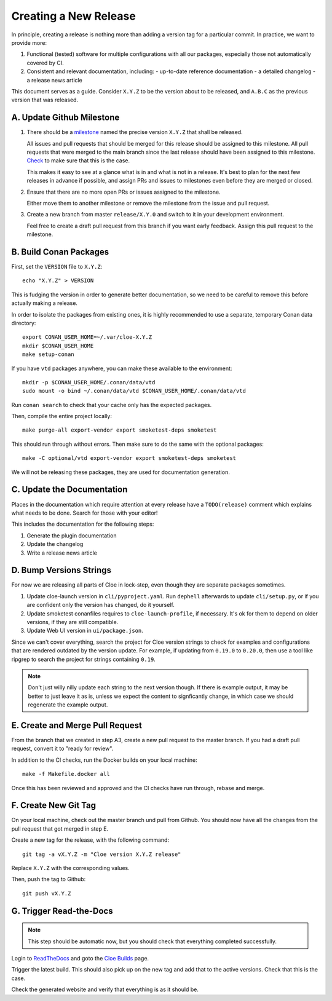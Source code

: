 Creating a New Release
======================

In principle, creating a release is nothing more than adding a version
tag for a particular commit. In practice, we want to provide more:

1. Functional (tested) software for multiple configurations with all
   our packages, especially those not automatically covered by CI.

2. Consistent and relevant documentation, including:
   - up-to-date reference documentation
   - a detailed changelog
   - a release news article

This document serves as a guide. Consider ``X.Y.Z`` to be the version
about to be released, and ``A.B.C`` as the previous version that was
released.

.. highlight:: bash

A. Update Github Milestone
--------------------------

1. There should be a `milestone <https://github.com/eclipse/cloe/milestones>`_
   named the precise version ``X.Y.Z`` that shall be released.

   All issues and pull requests that should be merged for this release should be
   assigned to this milestone. All pull requests that were merged to the main
   branch since the last release should have been assigned to this milestone.
   `Check <https://github.com/eclipse/cloe/pulls?q=is%3Apr+is%3Amerged+no%3Amilestone>`_
   to make sure that this is the case.

   This makes it easy to see at a glance what is in and what is not in a release.
   It's best to plan for the next few releases in advance if possible, and
   assign PRs and issues to milestones even before they are merged or closed.

2. Ensure that there are no more open PRs or issues assigned to the milestone.

   Either move them to another milestone or remove the milestone from the issue
   and pull request.

3. Create a new branch from master ``release/X.Y.0`` and switch to it in your
   development environment.

   Feel free to create a draft pull request from this branch if you want early
   feedback. Assign this pull request to the milestone.

B. Build Conan Packages
-----------------------

First, set the ``VERSION`` file to ``X.Y.Z``::

    echo "X.Y.Z" > VERSION

This is fudging the version in order to generate better documentation, so we
need to be careful to remove this before actually making a release.

In order to isolate the packages from existing ones, it is highly recommended
to use a separate, temporary Conan data directory::

    export CONAN_USER_HOME=~/.var/cloe-X.Y.Z
    mkdir $CONAN_USER_HOME
    make setup-conan

If you have ``vtd`` packages anywhere, you can make these available to the
environment::

    mkdir -p $CONAN_USER_HOME/.conan/data/vtd
    sudo mount -o bind ~/.conan/data/vtd $CONAN_USER_HOME/.conan/data/vtd

Run ``conan search`` to check that your cache only has the expected packages.

Then, compile the entire project locally::

    make purge-all export-vendor export smoketest-deps smoketest

This should run through without errors. Then make sure to do the same with
the optional packages::

    make -C optional/vtd export-vendor export smoketest-deps smoketest

We will not be releasing these packages, they are used for documentation
generation.

C. Update the Documentation
---------------------------

Places in the documentation which require attention at every release have
a ``TODO(release)`` comment which explains what needs to be done.
Search for those with your editor!

This includes the documentation for the following steps:

1. Generate the plugin documentation
2. Update the changelog
3. Write a release news article

D. Bump Versions Strings
------------------------

For now we are releasing all parts of Cloe in lock-step, even though they
are separate packages sometimes.

1. Update cloe-launch version in ``cli/pyproject.yaml``.
   Run ``dephell`` afterwards to update ``cli/setup.py``, or if you are confident
   only the version has changed, do it yourself.

2. Update smoketest conanfiles requires to ``cloe-launch-profile``, if necessary.
   It's ok for them to depend on older versions, if they are still compatible.

3. Update Web UI version in ``ui/package.json``.

Since we can't cover everything, search the project for Cloe version strings to
check for examples and configurations that are rendered outdated by the version
update. For example, if updating from ``0.19.0`` to ``0.20.0``, then use a tool
like ripgrep to search the project for strings containing ``0.19``.

.. note::
   Don't just willy nilly update each string to the next version though. If
   there is example output, it may be better to just leave it as is, unless we
   expect the content to signficantly change, in which case we should regenerate
   the example output.

E. Create and Merge Pull Request
--------------------------------

From the branch that we created in step A3, create a new pull request to the
master branch. If you had a draft pull request, convert it to "ready for review".

In addition to the CI checks, run the Docker builds on your local machine::

    make -f Makefile.docker all

Once this has been reviewed and approved and the CI checks have run through,
rebase and merge.

F. Create New Git Tag
---------------------

On your local machine, check out the master branch und pull from Github.
You should now have all the changes from the pull request that got merged in
step E.

Create a new tag for the release, with the following command::

    git tag -a vX.Y.Z -m "Cloe version X.Y.Z release"

Replace ``X.Y.Z`` with the corresponding values.

Then, push the tag to Github::

    git push vX.Y.Z

G. Trigger Read-the-Docs
------------------------

.. note::
   This step should be automatic now, but you should check that
   everything completed successfully.

Login to `ReadTheDocs <https://readthedocs.org>`_ and goto the
`Cloe Builds <https://readthedocs.org/projects/cloe/builds/>`_ page.

Trigger the latest build. This should also pick up on the new tag
and add that to the active versions. Check that this is the case.

Check the generated website and verify that everything is as it should be.
